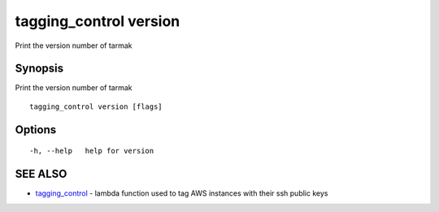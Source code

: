 .. _tagging_control_version:

tagging_control version
-----------------------

Print the version number of tarmak

Synopsis
~~~~~~~~


Print the version number of tarmak

::

  tagging_control version [flags]

Options
~~~~~~~

::

  -h, --help   help for version

SEE ALSO
~~~~~~~~

* `tagging_control <tagging_control.html>`_ 	 - lambda function used to tag AWS instances with their ssh public keys

